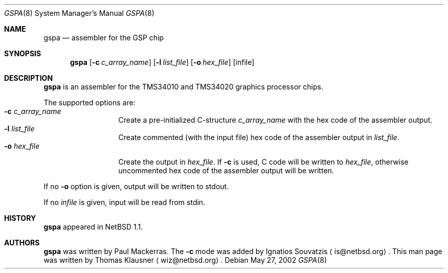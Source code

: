 .\" $NetBSD: gspa.8,v 1.1 2002/05/27 21:12:54 wiz Exp $
.\"
.\" Copyright (c) 2002 The NetBSD Foundation, Inc.
.\" All rights reserved.
.\"
.\" Redistribution and use in source and binary forms, with or without
.\" modification, are permitted provided that the following conditions
.\" are met:
.\" 1. Redistributions of source code must retain the above copyright
.\"    notice, this list of conditions and the following disclaimer.
.\" 2. Redistributions in binary form must reproduce the above copyright
.\"    notice, this list of conditions and the following disclaimer in the
.\"    documentation and/or other materials provided with the distribution.
.\" 3. All advertising materials mentioning features or use of this software
.\"    must display the following acknowledgement:
.\"        This product includes software developed by the NetBSD
.\"        Foundation, Inc. and its contributors.
.\" 4. Neither the name of The NetBSD Foundation nor the names of its
.\"    contributors may be used to endorse or promote products derived
.\"    from this software without specific prior written permission.
.\"
.\" THIS SOFTWARE IS PROVIDED BY THE NETBSD FOUNDATION, INC. AND CONTRIBUTORS
.\" ``AS IS'' AND ANY EXPRESS OR IMPLIED WARRANTIES, INCLUDING, BUT NOT LIMITED
.\" TO, THE IMPLIED WARRANTIES OF MERCHANTABILITY AND FITNESS FOR A PARTICULAR
.\" PURPOSE ARE DISCLAIMED.  IN NO EVENT SHALL THE FOUNDATION OR CONTRIBUTORS
.\" BE LIABLE FOR ANY DIRECT, INDIRECT, INCIDENTAL, SPECIAL, EXEMPLARY, OR
.\" CONSEQUENTIAL DAMAGES (INCLUDING, BUT NOT LIMITED TO, PROCUREMENT OF
.\" SUBSTITUTE GOODS OR SERVICES; LOSS OF USE, DATA, OR PROFITS; OR BUSINESS
.\" INTERRUPTION) HOWEVER CAUSED AND ON ANY THEORY OF LIABILITY, WHETHER IN
.\" CONTRACT, STRICT LIABILITY, OR TORT (INCLUDING NEGLIGENCE OR OTHERWISE)
.\" ARISING IN ANY WAY OUT OF THE USE OF THIS SOFTWARE, EVEN IF ADVISED OF THE
.\" POSSIBILITY OF SUCH DAMAGE.
.\"
.Dd May 27, 2002
.Dt GSPA 8
.Os
.Sh NAME
.Nm gspa
.Nd assembler for the GSP chip
.Sh SYNOPSIS
.Nm
.Op Fl c Ar c_array_name
.Op Fl l Ar list_file
.Op Fl o Ar hex_file
.Op infile
.Sh DESCRIPTION
.Nm
is an assembler for the TMS34010 and TMS34020 graphics processor
chips.
.Pp
The supported options are:
.Bl -tag -width xxxlistname -compact
.It Fl c Ar c_array_name
Create a pre-initialized C-structure
.Ar c_array_name
with the hex code of the assembler output.
.It Fl l Ar list_file
Create commented (with the input file) hex code of the assembler
output in
.Ar list_file .
.It Fl o Ar hex_file
Create the output in
.Ar hex_file .
If
.Fl c
is used, C code will be written to
.Ar hex_file ,
otherwise uncommented hex code of the assembler output will be
written.
.El
.Pp
If no
.Fl o
option is given, output will be written to stdout.
.Pp
If no
.Ar infile
is given, input will be read from stdin.
.Sh HISTORY
.Nm
appeared in
.Nx 1.1 .
.Sh AUTHORS
.Nm
was written by
.An Paul Mackerras .
The
.Fl c
mode was added by Ignatios Souvatzis
.Aq is@netbsd.org .
This man page was written by Thomas Klausner
.Aq wiz@netbsd.org .
